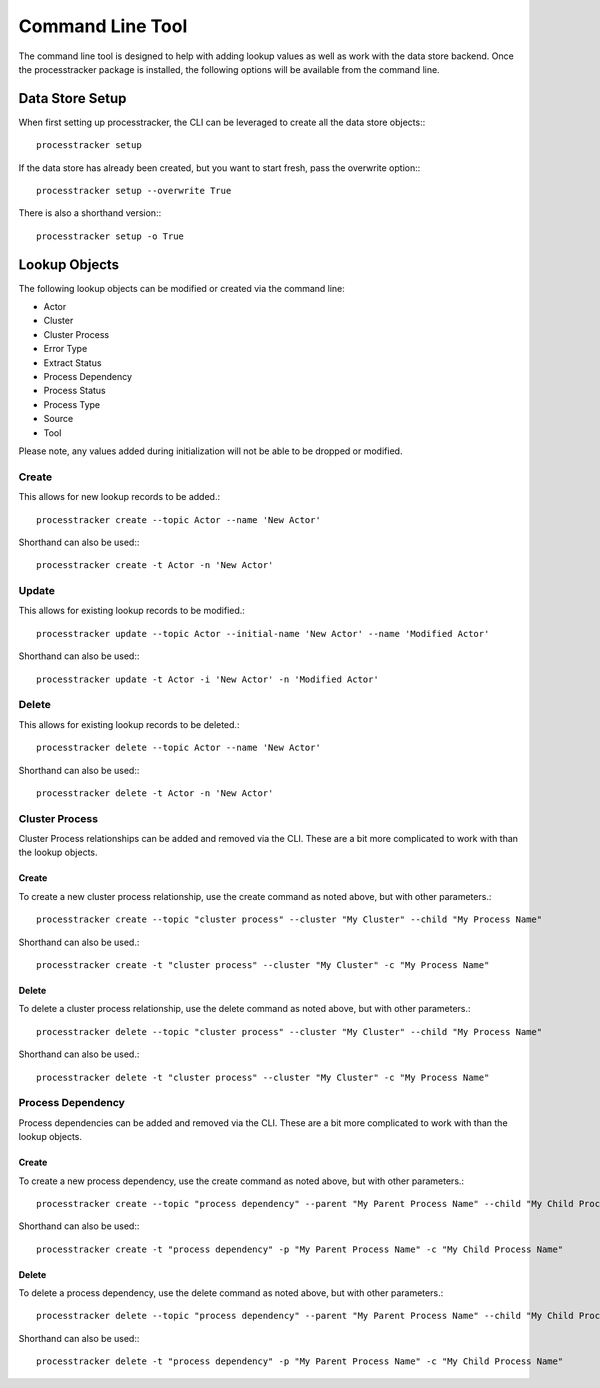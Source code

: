 Command Line Tool
#################

The command line tool is designed to help with adding lookup values as well as work with the data store backend.  Once
the processtracker package is installed, the following options will be available from the command line.

Data Store Setup
****************

When first setting up processtracker, the CLI can be leveraged to create all the data store objects:::

        processtracker setup

If the data store has already been created, but you want to start fresh, pass the overwrite option:::

        processtracker setup --overwrite True

There is also a shorthand version:::

        processtracker setup -o True

Lookup Objects
**************

The following lookup objects can be modified or created via the command line:

* Actor
* Cluster
* Cluster Process
* Error Type
* Extract Status
* Process Dependency
* Process Status
* Process Type
* Source
* Tool

Please note, any values added during initialization will not be able to be dropped or modified.

Create
------

This allows for new lookup records to be added.::

        processtracker create --topic Actor --name 'New Actor'

Shorthand can also be used:::

        processtracker create -t Actor -n 'New Actor'

Update
------

This allows for existing lookup records to be modified.::

        processtracker update --topic Actor --initial-name 'New Actor' --name 'Modified Actor'

Shorthand can also be used:::

        processtracker update -t Actor -i 'New Actor' -n 'Modified Actor'

Delete
------

This allows for existing lookup records to be deleted.::

        processtracker delete --topic Actor --name 'New Actor'

Shorthand can also be used:::

        processtracker delete -t Actor -n 'New Actor'

Cluster Process
---------------

Cluster Process relationships can be added and removed via the CLI.  These are a bit more complicated to work with than the
lookup objects.

Create
^^^^^^

To create a new cluster process relationship, use the create command as noted above, but with other parameters.::

        processtracker create --topic "cluster process" --cluster "My Cluster" --child "My Process Name"

Shorthand can also be used.::

        processtracker create -t "cluster process" --cluster "My Cluster" -c "My Process Name"

Delete
^^^^^^

To delete a cluster process relationship, use the delete command as noted above, but with other parameters.::

        processtracker delete --topic "cluster process" --cluster "My Cluster" --child "My Process Name"

Shorthand can also be used.::

        processtracker delete -t "cluster process" --cluster "My Cluster" -c "My Process Name"


Process Dependency
------------------

Process dependencies can be added and removed via the CLI.  These are a bit more complicated to work with than the
lookup objects.

Create
^^^^^^

To create a new process dependency, use the create command as noted above, but with other parameters.::

        processtracker create --topic "process dependency" --parent "My Parent Process Name" --child "My Child Process Name"

Shorthand can also be used:::

        processtracker create -t "process dependency" -p "My Parent Process Name" -c "My Child Process Name"

Delete
^^^^^^

To delete a process dependency, use the delete command as noted above, but with other parameters.::

        processtracker delete --topic "process dependency" --parent "My Parent Process Name" --child "My Child Process Name"

Shorthand can also be used:::

        processtracker delete -t "process dependency" -p "My Parent Process Name" -c "My Child Process Name"
